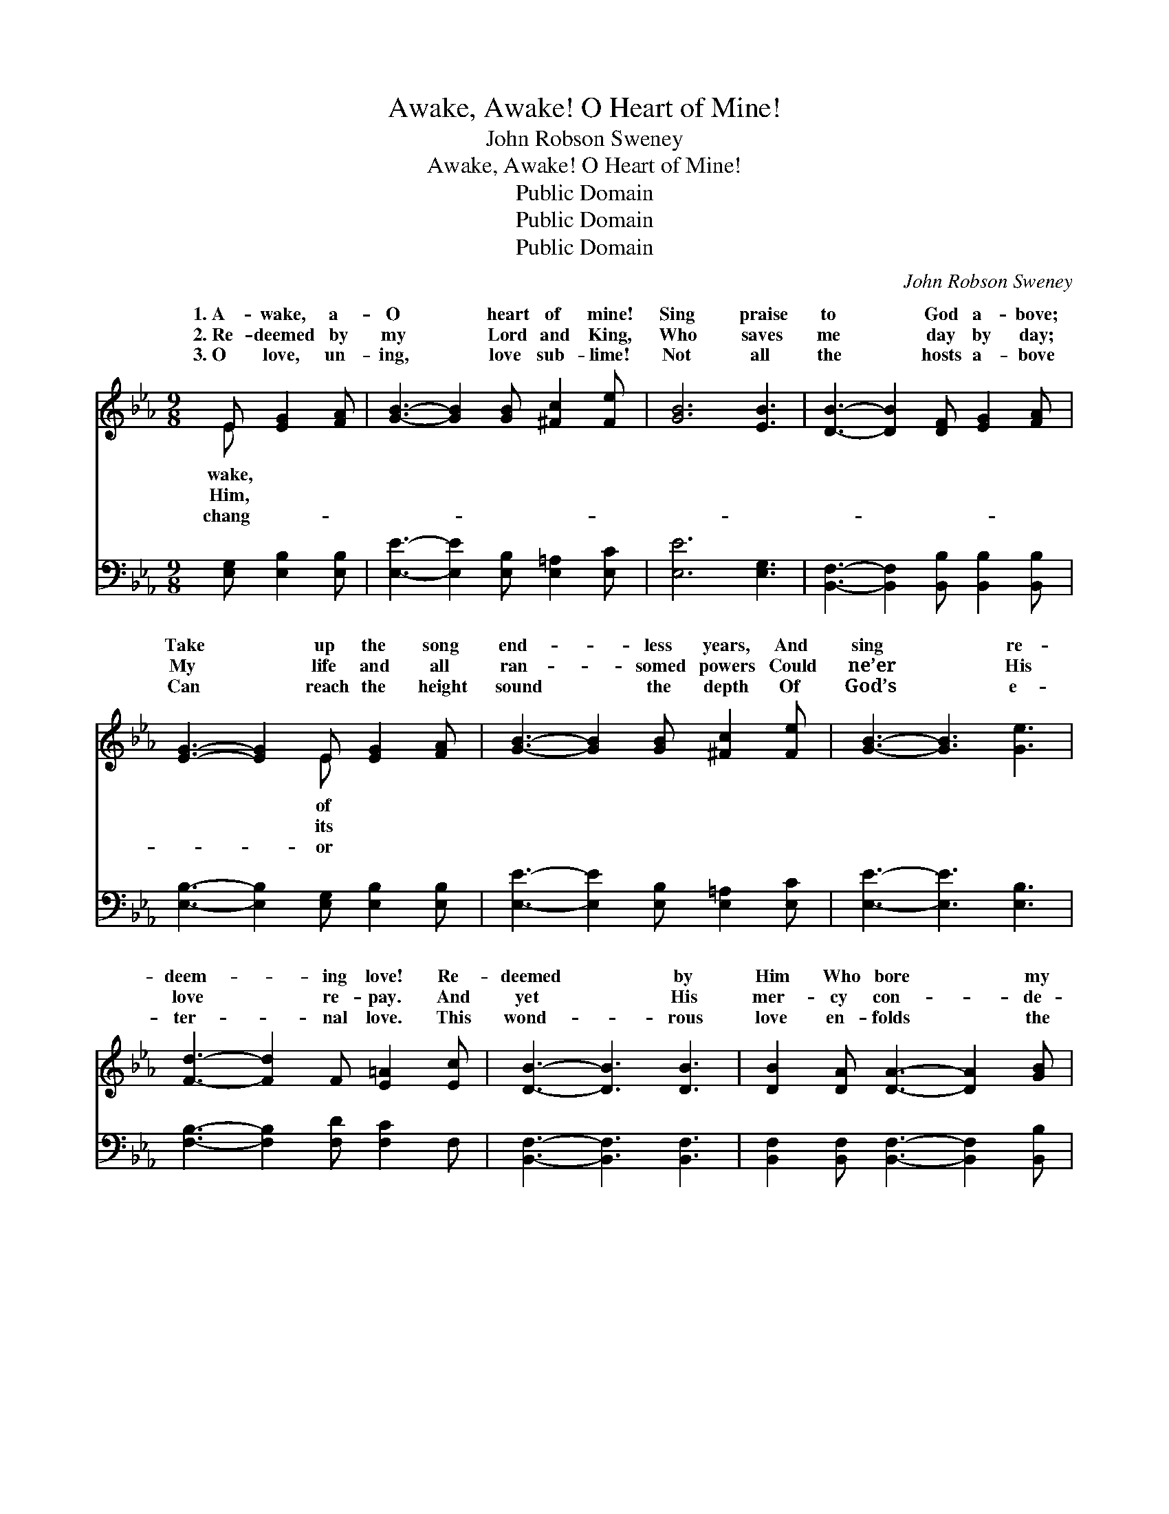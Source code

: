 X:1
T:Awake, Awake! O Heart of Mine!
T:John Robson Sweney
T:Awake, Awake! O Heart of Mine!
T:Public Domain
T:Public Domain
T:Public Domain
C:John Robson Sweney
Z:Public Domain
%%score ( 1 2 ) ( 3 4 )
L:1/8
M:9/8
K:Eb
V:1 treble 
V:2 treble 
V:3 bass 
V:4 bass 
V:1
 E [EG]2 [FA] | [GB]3- [GB]2 [GB] [^Fc]2 [Fe] | [GB]6 [EB]3 | [DB]3- [DB]2 [DF] [EG]2 [FA] | %4
w: 1.~A- wake, a-|O * heart of mine!|Sing praise|to * God a- bove;|
w: 2.~Re- deemed by|my * Lord and King,|Who saves|me * day by day;|
w: 3.~O love, un-|ing, * love sub- lime!|Not all|the * hosts a- bove|
 [EG]3- [EG]2 E [EG]2 [FA] | [GB]3- [GB]2 [GB] [^Fc]2 [Fe] | [GB]3- [GB]3 [Ge]3 | %7
w: Take * up the song|end- * less years, And|sing * re-|
w: My * life and all|ran- * somed powers Could|ne’er * His|
w: Can * reach the height|sound * the depth Of|God’s * e-|
 [Fd]3- [Fd]2 F [E=A]2 [Ec] | [DB]3- [DB]3 [DB]3 | [DB]2 [DA] [DA]3- [DA]2 [GB] | %10
w: deem- * ing love! Re-|deemed * by|Him Who bore * my|
w: love * re- pay. And|yet * His|mer- cy con- * de-|
w: ter- * nal love. This|wond- * rous|love en- folds * the|
 [FA]2 [EG] [EG]3 [EG]3 | [E_G]3- [EG]2 [EG] [EF]2 E | (D2 E) [FB]2 E [EG]2 [FA] | %13
w: sins, When on the|cross * He died; Re-|and * pur- chased with His|
w: scends My hum- ble|gift * to own; And|the * rich- es of His|
w: world, It fills the|realms * a- bove; ’Tis|less * as e- ter- ni-|
 [GB]3- [GB]2 [GB] [^Fc]2 [Fe] | [GB]3- [GB]2 [EB] [Ec]2 [EB] | [D-F]3 [DG]3 [DF]3 | E3- _E2 || %17
w: deemed * and sanc- ti-|fied. * * * *|||
w: brings * me near His|throne. * A- wake, a-|wake, * O|heart *|
w: praise * the God of|love! * * * *|||
[M:2/8]"^Refrain" B(BG)e | (z2 A A2 A [Ad]2) [Ac] [GB]2 [FA] | %19
w: ||
w: Sing praise, * sing|* * * * bove; Take up|
w: ||
 [EG]3- [EG]3- [EG]2 [EG] [FA]2 [GB] | [Ac]3- [Ac]3- [Ac]2 [ce] [Bd]2 [Ac] | %21
w: ||
w: song * * of end- less|years, * * And sing re-|
w: ||
 [GB]3- [GB]3- [GB]2 [GB] [^F=A]2 [GB] | [Af]3- [Af]3- [Af]2 [FA] [=EG]2 [FA] | %23
w: ||
w: deem- * * ing love! *||
w: ||
 [GB]3- [GB]3- [GB]3 (Bcd) | [Ge]3- [Ge]2 [EG] ([DB]3- BA)[DF] | (z2 B, C2 C [B,E]4) |] %26
w: |||
w: |||
w: |||
V:2
 E x3 | x9 | x9 | x9 | x5 E x3 | x9 | x9 | x9 | x9 | x9 | x9 | x8 E | B3- E x5 | x9 | x9 | x9 | %16
w: wake,||||of|||||||deemed|blood, Re-||||
w: Him,||||its|||||||through|grace, He||||
w: chang-||||or|||||||bound-|ty; Oh,||||
 E3 _E2 ||[M:2/8] BBGe | (d3- d3-) x6 | x12 | x12 | x12 | x12 | x9 A3 | x9 D2 x | E3- E3- x4 |] %26
w: ||||||||||
w: of mine!|praise to God a-|the *||||||||
w: ||||||||||
V:3
 [E,G,] [E,B,]2 [E,B,] | [E,E]3- [E,E]2 [E,B,] [E,=A,]2 [E,C] | [E,E]6 [E,G,]3 | %3
 [B,,F,]3- [B,,F,]2 [B,,B,] [B,,B,]2 [B,,B,] | [E,B,]3- [E,B,]2 [E,G,] [E,B,]2 [E,B,] | %5
 [E,E]3- [E,E]2 [E,B,] [E,=A,]2 [E,C] | [E,E]3- [E,E]3 [E,B,]3 | [F,B,]3- [F,B,]2 [F,D] [F,C]2 F, | %8
 [B,,F,]3- [B,,F,]3 [B,,F,]3 | [B,,F,]2 [B,,F,] [B,,F,]3- [B,,F,]2 [B,,B,] | %10
 [E,B,]2 [E,B,] [E,B,]3 [E,B,]3 | [E,B,]3- [E,B,]2 [E,B,] [E,A,]2 [E,_G,] | %12
 F,2 G, [B,,A,]2 [E,G,] [E,B,]2 [E,B,] | [E,E]3- [E,E]2 [E,B,] [E,=A,]2 [E,C] | %14
 [E,E]3- [E,E]2 [E,G,] [E,A,]2 [E,G,] | [B,,-A,]3 [B,,B,]3 [B,,A,]3 | [E,G,]3- [E,G,]2 || %17
[M:2/8] z4 | z2 [B,,F,] [B,,F,]2 [B,,F,] [B,,F,]2 z4 | z2 [E,B,] [E,B,]2 [E,B,] [E,B,]2 z4 | %20
 z2 [A,E] [A,E]2 [A,E] [A,E]2 [A,E] [A,E]2 [A,E] | [E,E]2 [E,E] [E,E]2 [E,E] [E,E]2 z4 | %22
 z2 [B,D] [B,D]2 [B,D] [B,D]2 z4 | z2 [E,E] [E,E]2 [E,E] [E,E]3 B,3 | %24
 [E,B,]2 [E,B,] [E,B,]2 [E,B,] ([B,,-B,]3 [B,,F,]2) [B,,A,] | %25
 ([E,G,]2 [E,G,] [E,A,]2 [E,A,] [E,G,]4) |] %26
V:4
 x4 | x9 | x9 | x9 | x9 | x9 | x9 | x9 | x9 | x9 | x9 | x9 | B,,3- x6 | x9 | x9 | x9 | x5 || %17
[M:2/8] x4 | x12 | x12 | x12 | x12 | x12 | x9 B,3 | x12 | x10 |] %26

